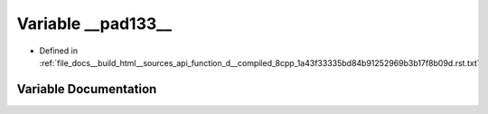 .. _exhale_variable_function__d____compiled__8cpp__1a43f33335bd84b91252969b3b17f8b09d_8rst_8txt_1a47b50e2f699a17a457fec2b299e2f9ea:

Variable __pad133__
===================

- Defined in :ref:`file_docs__build_html__sources_api_function_d__compiled_8cpp_1a43f33335bd84b91252969b3b17f8b09d.rst.txt`


Variable Documentation
----------------------


.. doxygenvariable:: __pad133__

